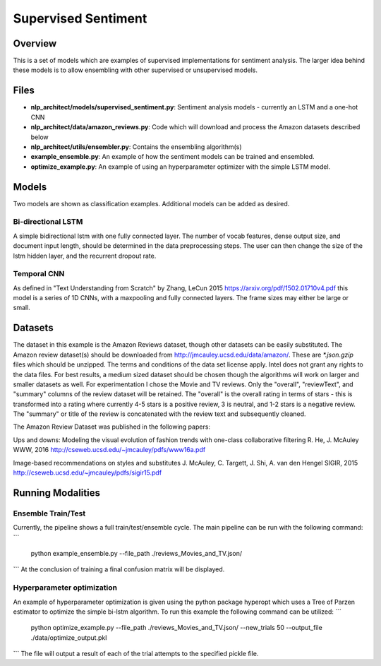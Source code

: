 .. ---------------------------------------------------------------------------
.. Copyright 2017-2018 Intel Corporation
..
.. Licensed under the Apache License, Version 2.0 (the "License");
.. you may not use this file except in compliance with the License.
.. You may obtain a copy of the License at
..
..      http://www.apache.org/licenses/LICENSE-2.0
..
.. Unless required by applicable law or agreed to in writing, software
.. distributed under the License is distributed on an "AS IS" BASIS,
.. WITHOUT WARRANTIES OR CONDITIONS OF ANY KIND, either express or implied.
.. See the License for the specific language governing permissions and
.. limitations under the License.
.. ---------------------------------------------------------------------------

Supervised Sentiment
####################

Overview
========

This is a set of models which are examples of supervised implementations for sentiment analysis.
The larger idea behind these models is to allow ensembling with other supervised or unsupervised models.

Files
=====

- **nlp_architect/models/supervised_sentiment.py**: Sentiment analysis models - currently an LSTM and a one-hot CNN
- **nlp_architect/data/amazon_reviews.py**: Code which will download and process the Amazon datasets described below
- **nlp_architect/utils/ensembler.py**: Contains the ensembling algorithm(s)
- **example_ensemble.py**: An example of how the sentiment models can be trained and ensembled.
- **optimize_example.py**: An example of using an hyperparameter optimizer with the simple LSTM model.


Models
======
Two models are shown as classification examples. Additional models can be added as desired.

Bi-directional LSTM
-------------------
A simple bidirectional lstm with one fully connected layer. The number of vocab features, dense output size, and document input length, should be determined in the data preprocessing steps. The user can then change the size of the lstm hidden layer, and the recurrent dropout rate.

Temporal CNN
------------
As defined in "Text Understanding from Scratch" by Zhang, LeCun 2015 https://arxiv.org/pdf/1502.01710v4.pdf this model is a series of 1D CNNs, with a maxpooling and fully connected layers. The frame sizes may either be large or small.


Datasets
========
The dataset in this example is the Amazon Reviews dataset, though other datasets can be easily substituted.
The Amazon review dataset(s) should be downloaded from http://jmcauley.ucsd.edu/data/amazon/. These are `*.json.gzip` files which should be unzipped. The terms and conditions of the data set license apply. Intel does not grant any rights to the data files.
For best results, a medium sized dataset should be chosen though the algorithms will work on larger and smaller datasets as well. For experimentation I chose the Movie and TV reviews.
Only the "overall", "reviewText", and "summary" columns of the review dataset will be retained. The "overall" is the overall rating in terms of stars - this is transformed into a rating where currently 4-5 stars is a positive review, 3 is neutral, and 1-2 stars is a negative review.
The "summary" or title of the review is concatenated with the review text and subsequently cleaned.

The Amazon Review Dataset was published in the following papers:

Ups and downs: Modeling the visual evolution of fashion trends with one-class collaborative filtering
R. He, J. McAuley
WWW, 2016
http://cseweb.ucsd.edu/~jmcauley/pdfs/www16a.pdf

Image-based recommendations on styles and substitutes
J. McAuley, C. Targett, J. Shi, A. van den Hengel
SIGIR, 2015
http://cseweb.ucsd.edu/~jmcauley/pdfs/sigir15.pdf


Running Modalities
==================

Ensemble Train/Test
-------------------
Currently, the pipeline shows a full train/test/ensemble cycle. The main pipeline can be run with the following command:
```
 python example_ensemble.py --file_path ./reviews_Movies_and_TV.json/
```
At the conclusion of training a final confusion matrix will be displayed.

Hyperparameter optimization
---------------------------
An example of hyperparameter optimization is given using the python package hyperopt which uses a Tree of Parzen estimator to optimize the simple bi-lstm algorithm. To run this example the following command can be utilized:
```
 python optimize_example.py --file_path ./reviews_Movies_and_TV.json/ --new_trials 50 --output_file ./data/optimize_output.pkl
```
The file will output a result of each of the trial attempts to the specified pickle file.
